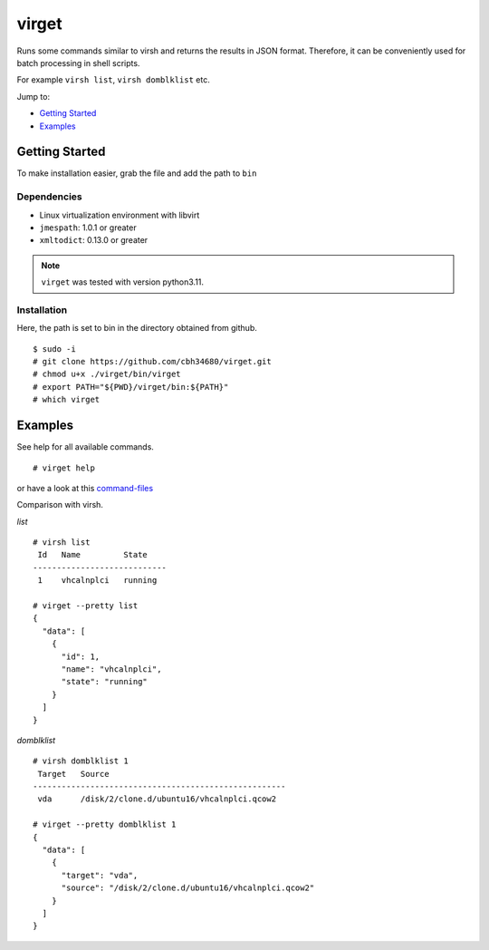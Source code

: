 virget
=======

Runs some commands similar to virsh and returns the results in JSON format.
Therefore, it can be conveniently used for batch processing in shell scripts.

For example ``virsh list``, ``virsh domblklist`` etc.

Jump to:

-  `Getting Started <#getting-started>`__
-  `Examples <#examples>`__

Getting Started
---------------

To make installation easier, grab the file and add the path to ``bin``

Dependencies
~~~~~~~~~~~

- Linux virtualization environment with libvirt
- ``jmespath``: 1.0.1 or greater
- ``xmltodict``: 0.13.0 or greater

.. note::
    ``virget`` was tested with version python3.11.

Installation
~~~~~~~~~~~

Here, the path is set to bin in the directory obtained from github.

::

    $ sudo -i
    # git clone https://github.com/cbh34680/virget.git
    # chmod u+x ./virget/bin/virget
    # export PATH="${PWD}/virget/bin:${PATH}"
    # which virget


Examples
---------------

See help for all available commands.

::

    # virget help

or have a look at this `command-files <virpy/command>`_

Comparison with virsh.

*list*
::

    # virsh list 
     Id   Name         State
    ----------------------------
     1    vhcalnplci   running
    
    # virget --pretty list 
    {
      "data": [
        {
          "id": 1,
          "name": "vhcalnplci",
          "state": "running"
        }
      ]
    }

*domblklist*
::

    # virsh domblklist 1
     Target   Source
    -----------------------------------------------------
     vda      /disk/2/clone.d/ubuntu16/vhcalnplci.qcow2
    
    # virget --pretty domblklist 1
    {
      "data": [
        {
          "target": "vda",
          "source": "/disk/2/clone.d/ubuntu16/vhcalnplci.qcow2"
        }
      ]
    }


